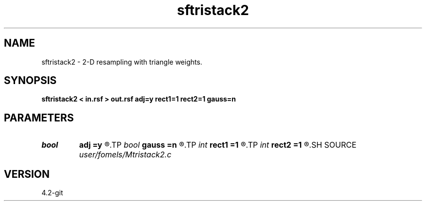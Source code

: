 .TH sftristack2 1  "APRIL 2023" Madagascar "Madagascar Manuals"
.SH NAME
sftristack2 \- 2-D resampling with triangle weights. 
.SH SYNOPSIS
.B sftristack2 < in.rsf > out.rsf adj=y rect1=1 rect2=1 gauss=n
.SH PARAMETERS
.PD 0
.TP
.I bool   
.B adj
.B =y
.R  [y/n]	adjoint flag
.TP
.I bool   
.B gauss
.B =n
.R  [y/n]	use pseudo-gaussian
.TP
.I int    
.B rect1
.B =1
.R  
.TP
.I int    
.B rect2
.B =1
.R  	smoothing radius
.SH SOURCE
.I user/fomels/Mtristack2.c
.SH VERSION
4.2-git

